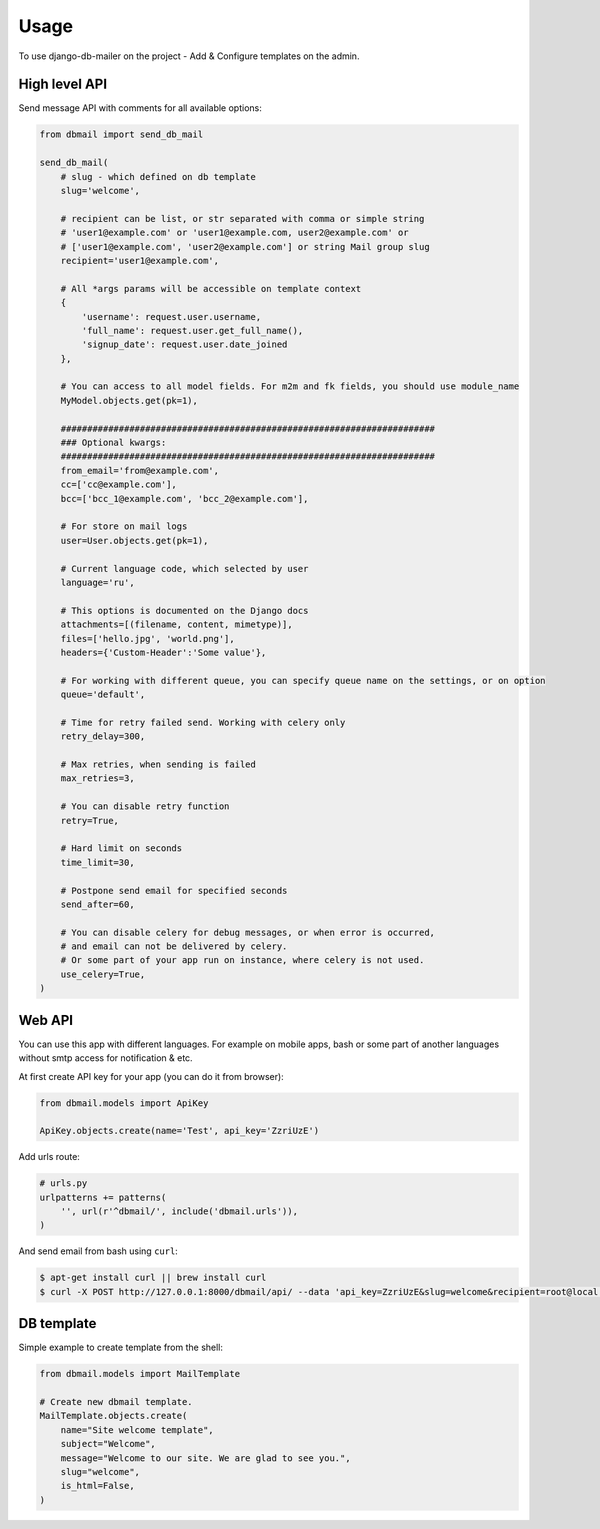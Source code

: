 Usage
=====

To use django-db-mailer on the project - Add & Configure templates on the admin.


High level API
--------------
Send message API with comments for all available options:

.. code-block:: python

    from dbmail import send_db_mail

    send_db_mail(
        # slug - which defined on db template
        slug='welcome',

        # recipient can be list, or str separated with comma or simple string
        # 'user1@example.com' or 'user1@example.com, user2@example.com' or
        # ['user1@example.com', 'user2@example.com'] or string Mail group slug
        recipient='user1@example.com',

        # All *args params will be accessible on template context
        {
            'username': request.user.username,
            'full_name': request.user.get_full_name(),
            'signup_date': request.user.date_joined
        },

        # You can access to all model fields. For m2m and fk fields, you should use module_name
        MyModel.objects.get(pk=1),

        #######################################################################
        ### Optional kwargs:
        #######################################################################
        from_email='from@example.com',
        cc=['cc@example.com'],
        bcc=['bcc_1@example.com', 'bcc_2@example.com'],

        # For store on mail logs
        user=User.objects.get(pk=1),

        # Current language code, which selected by user
        language='ru',

        # This options is documented on the Django docs
        attachments=[(filename, content, mimetype)],
        files=['hello.jpg', 'world.png'],
        headers={'Custom-Header':'Some value'},

        # For working with different queue, you can specify queue name on the settings, or on option
        queue='default',

        # Time for retry failed send. Working with celery only
        retry_delay=300,

        # Max retries, when sending is failed
        max_retries=3,

        # You can disable retry function
        retry=True,

        # Hard limit on seconds
        time_limit=30,

        # Postpone send email for specified seconds
        send_after=60,

        # You can disable celery for debug messages, or when error is occurred,
        # and email can not be delivered by celery.
        # Or some part of your app run on instance, where celery is not used.
        use_celery=True,
    )


Web API
-------
You can use this app with different languages. For example on mobile apps,
bash or some part of another languages without smtp access for notification & etc.

At first create API key for your app (you can do it from browser):

.. code-block:: python

    from dbmail.models import ApiKey

    ApiKey.objects.create(name='Test', api_key='ZzriUzE')


Add urls route:

.. code-block:: python

    # urls.py
    urlpatterns += patterns(
        '', url(r'^dbmail/', include('dbmail.urls')),
    )


And send email from bash using ``curl``:

.. code-block:: bash

    $ apt-get install curl || brew install curl
    $ curl -X POST http://127.0.0.1:8000/dbmail/api/ --data 'api_key=ZzriUzE&slug=welcome&recipient=root@local.host'


DB template
-----------
Simple example to create template from the shell:

.. code-block:: python

    from dbmail.models import MailTemplate

    # Create new dbmail template.
    MailTemplate.objects.create(
        name="Site welcome template",
        subject="Welcome",
        message="Welcome to our site. We are glad to see you.",
        slug="welcome",
        is_html=False,
    )

